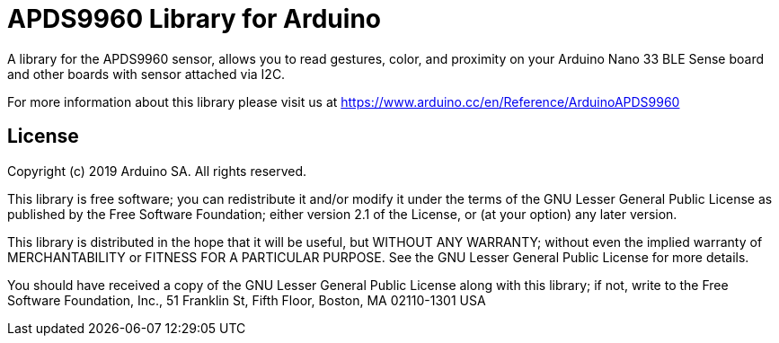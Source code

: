 = APDS9960 Library for Arduino =

A library for the APDS9960 sensor, allows you to read gestures, color, and proximity on your Arduino Nano 33 BLE Sense board and other boards with sensor attached via I2C.

For more information about this library please visit us at https://www.arduino.cc/en/Reference/ArduinoAPDS9960

== License ==

Copyright (c) 2019 Arduino SA. All rights reserved.

This library is free software; you can redistribute it and/or
modify it under the terms of the GNU Lesser General Public
License as published by the Free Software Foundation; either
version 2.1 of the License, or (at your option) any later version.

This library is distributed in the hope that it will be useful,
but WITHOUT ANY WARRANTY; without even the implied warranty of
MERCHANTABILITY or FITNESS FOR A PARTICULAR PURPOSE. See the GNU
Lesser General Public License for more details.

You should have received a copy of the GNU Lesser General Public
License along with this library; if not, write to the Free Software
Foundation, Inc., 51 Franklin St, Fifth Floor, Boston, MA 02110-1301 USA

